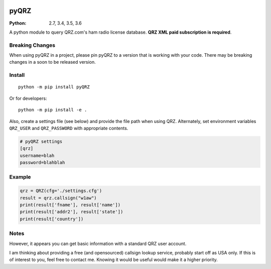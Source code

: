 .. image:: https://travis-ci.org/zebpalmer/pyQRZ.svg?branch=master
    :target: https://travis-ci.org/zebpalmer/pyQRZ

=====
pyQRZ
=====

:Python: 2.7, 3.4, 3.5, 3.6

A python module to query QRZ.com's ham radio license database.
**QRZ XML paid subscription is required**.




Breaking Changes
----------------
When using pyQRZ in a project, please pin pyQRZ to a version that is working with your code.
There may be breaking changes in a soon to be released version.


Install
-------------

::

    python -m pip install pyQRZ

Or for developers::

    python -m pip install -e .


Also, create a settings file (see below) and provide the file path when using QRZ.
Alternately, set environment variables ``QRZ_USER`` and ``QRZ_PASSWORD`` with appropriate contents.

.. code:: toml

    # pyQRZ settings
    [qrz]
    username=blah
    password=blahblah



Example
-------

.. code:: python

    qrz = QRZ(cfg='./settings.cfg')
    result = qrz.callsign("w1aw")
    print(result['fname'], result['name'])
    print(result['addr2'], result['state'])
    print(result['country'])


Notes
-----
However, it appears you can get basic information with a standard QRZ user account.

I am thinking about providing a free (and opensourced) callsign lookup service, probably start off as USA only.
If this is of interest to you, feel free to contact me.
Knowing it would be useful would make it a higher priority.





